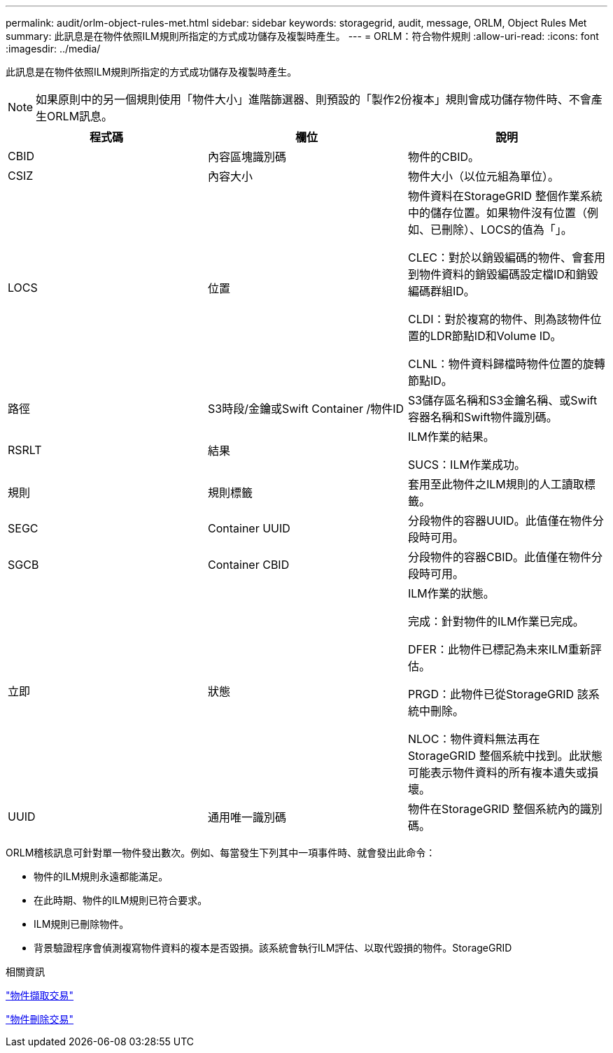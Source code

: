 ---
permalink: audit/orlm-object-rules-met.html 
sidebar: sidebar 
keywords: storagegrid, audit, message, ORLM, Object Rules Met 
summary: 此訊息是在物件依照ILM規則所指定的方式成功儲存及複製時產生。 
---
= ORLM：符合物件規則
:allow-uri-read: 
:icons: font
:imagesdir: ../media/


[role="lead"]
此訊息是在物件依照ILM規則所指定的方式成功儲存及複製時產生。


NOTE: 如果原則中的另一個規則使用「物件大小」進階篩選器、則預設的「製作2份複本」規則會成功儲存物件時、不會產生ORLM訊息。

|===
| 程式碼 | 欄位 | 說明 


 a| 
CBID
 a| 
內容區塊識別碼
 a| 
物件的CBID。



 a| 
CSIZ
 a| 
內容大小
 a| 
物件大小（以位元組為單位）。



 a| 
LOCS
 a| 
位置
 a| 
物件資料在StorageGRID 整個作業系統中的儲存位置。如果物件沒有位置（例如、已刪除）、LOCS的值為「」。

CLEC：對於以銷毀編碼的物件、會套用到物件資料的銷毀編碼設定檔ID和銷毀編碼群組ID。

CLDI：對於複寫的物件、則為該物件位置的LDR節點ID和Volume ID。

CLNL：物件資料歸檔時物件位置的旋轉節點ID。



 a| 
路徑
 a| 
S3時段/金鑰或Swift Container /物件ID
 a| 
S3儲存區名稱和S3金鑰名稱、或Swift容器名稱和Swift物件識別碼。



 a| 
RSRLT
 a| 
結果
 a| 
ILM作業的結果。

SUCS：ILM作業成功。



 a| 
規則
 a| 
規則標籤
 a| 
套用至此物件之ILM規則的人工讀取標籤。



 a| 
SEGC
 a| 
Container UUID
 a| 
分段物件的容器UUID。此值僅在物件分段時可用。



 a| 
SGCB
 a| 
Container CBID
 a| 
分段物件的容器CBID。此值僅在物件分段時可用。



 a| 
立即
 a| 
狀態
 a| 
ILM作業的狀態。

完成：針對物件的ILM作業已完成。

DFER：此物件已標記為未來ILM重新評估。

PRGD：此物件已從StorageGRID 該系統中刪除。

NLOC：物件資料無法再在StorageGRID 整個系統中找到。此狀態可能表示物件資料的所有複本遺失或損壞。



 a| 
UUID
 a| 
通用唯一識別碼
 a| 
物件在StorageGRID 整個系統內的識別碼。

|===
ORLM稽核訊息可針對單一物件發出數次。例如、每當發生下列其中一項事件時、就會發出此命令：

* 物件的ILM規則永遠都能滿足。
* 在此時期、物件的ILM規則已符合要求。
* ILM規則已刪除物件。
* 背景驗證程序會偵測複寫物件資料的複本是否毀損。該系統會執行ILM評估、以取代毀損的物件。StorageGRID


.相關資訊
link:object-ingest-transactions.html["物件擷取交易"]

link:object-delete-transactions.html["物件刪除交易"]

